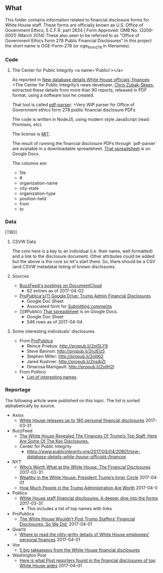 ** What

This folder contains information related to financial disclosure forms for White House staff.
These forms are officially known as U.S. Office of Government Ethics; 5 C.F.R. part 2634 | Form Approved: OMB No. (3209-0001) (March 2014)
These also seen to be referred to as "Office of Government Ethics Form 278 Public Financial Disclosures" 
In this project the short name is OGE-Form-278 (or oge_form_278 in filenames).

*** Code
**** The Center for Public Integrity <a name='Publici'></a>
As reported in [[https://www.publicintegrity.org/2017/04/04/20801/new-database-details-white-house-officials-finances][New database details White House officials' finances]]:
>The Center for Public Integrity’s news developer, [[https://www.publicintegrity.org/authors/chris-zubak-skees][Chris Zubak-Skees]], extracted these details from more than 90 reports, released in PDF format, using a software tool he created.

That tool is called [[https://github.com/PublicI/pfd-parser][pdf-parser]]:
>Very WIP parser for Office of Government ethics form 278 public financial disclosure PDFs

The code is written in NodeJS, using modern style JavaScript (read: Promises, etc).

The license is [[https://github.com/PublicI/pfd-parser/blob/master/LICENSE][MIT]].

The result of running the financial disclosure PDFs through `pdf-parser` are available in a downloadable spreadsheet.
[[https://docs.google.com/spreadsheets/d/1V1axPEZNHVwgpJTkWMCRJaiAU67poc4ycOaMP3xtKuE/edit][That spreadsheet]] is on Google Docs.

The columns are:
- file	
- #	
- organization-name	
- city-state	
- organization-type	
- position-held	
- from	
- to

*** Data
[TBD]

**** CSVW Data
The core here is a key to an individual (i.e. their name, well formatted) and a link to the disclosure document.
Other attributes could be added but the above is the core so let's start there.
So, there should be a CSV (and CSVW metadata) listing of known disclosures.

**** Sources
- [[https://www.documentcloud.org/public/search/projectid:32477-WH-financial-disclosures][BuzzFeed's postings on DocumentCloud]]
  - 62 entries as of 2017-04-02
- [[https://drive.google.com/drive/u/0/folders/0BwDYM_Qm5fLWelV6UUNPZ1REalE][ProPublica's(?) Google Drive: Trump Admin Financial Disclosures]]
  - Google Doc Sheet
  - Associated form for [[https://docs.google.com/forms/d/1N9aWPc7EWCMeE5CYRJKeRuw6qFtrmn4K5Zsf6DJayfo/viewform?edit_requested=true][Submitting comments]]
- [](#Publici) [[https://docs.google.com/spreadsheets/d/1V1axPEZNHVwgpJTkWMCRJaiAU67poc4ycOaMP3xtKuE/edit][That spreadsheet]] is on Google Docs.
  - Google Doc Sheet
  - 546 rows as of 2017-04-04

**** Some interesting individuals' disclosures
- From [[https://www.facebook.com/propublica/posts/10155255947269445][ProPublica]]
  - Reince Priebus: http://propub.li/2ojSLY9
  - Steve Bannon: http://propub.li/2nJElz5
  - Stephen Miller: http://propub.li/2ollI62
  - Jared Kushner: http://propub.li/2nsAjZt
  - Omarosa Manigault: http://propub.li/2ollH2l

- From Politico
  - [[http://www.politico.com/story/2017/03/white-house-staff-financial-disclosure-forms-236770][List of interesting names]]

*** Reportage
The following article were published on this topic. The list is sorted alphabetically by source.
- Axios
  - [[https://www.axios.com/whose-financial-disclosures-are-included-in-the-wh-document-drop-2338924835.html][White House releases up to 180 personal financial disclosures]] 2017-03-31
- BuzzFeed
  - [[https://www.buzzfeed.com/chrisgeidner/the-white-house-revealed-the-finances-of-trumps-top-staff?utm_term=.ftMXbJRZMN][The White House Revealed The Finances Of Trump’s Top Staff. Here Are Some Of The Key Disclosures.]]
 - Center for Public Integrity
  - [[New database details White House officials' finances][https://www.publicintegrity.org/2017/04/04/20801/new-database-details-white-house-officials-finances]]
- NYT
  - [[https://www.nytimes.com/2017/03/31/us/politics/white-house-releases-staff-financial-disclosures.html][Who’s Worth What at the White House: The Financial Disclosures]] 2017-03-31
  - [[https://www.nytimes.com/2017/04/01/us/politics/white-house-wealth-cohn-kushner-spicer.html?smid=fb-nytimes&smtyp=cur][Wealthy in the White House: President Trump’s Inner Circle]] 2017-04-01
  - [[https://www.nytimes.com/interactive/2017/04/01/us/politics/how-much-people-in-the-trump-administration-are-worth-financial-disclosure.html][How Much People in the Trump Administration Are Worth]] 2017-04-0
- Politico
  - [[http://www.politico.com/story/2017/03/white-house-staff-financial-disclosure-forms-236770][White House staff financial disclosures: A deeper dive into the forms]] 2017-03-31
    - This includes a list of top names with links
- ProPublica
  - [[https://www.propublica.org/article/white-house-wouldnt-post-trump-staffers-financial-disclosures][The White House Wouldn’t Post Trump Staffers’ Financial Disclosures. So We Did.]] 2017-04-01
- Quartz
  - [[https://qz.com/947833/sean-spicer-steve-bannon-ivanka-trump-jared-kushner-where-to-read-the-financial-disclosures-of-over-60-of-the-white-houses-wealthiest-employees/][Where to read the nitty-gritty details of White House employees’ personal finances]] 2017-04-01
- Vox
  - [[http://www.vox.com/2017/4/3/15147690/takeaways-white-house-financial-disclosures-trump-kushner][5 big takeaways from the White House financial disclosures]]
- Washington Post
  - [[https://www.washingtonpost.com/news/post-politics/wp/2017/04/01/here-is-what-post-reporters-found-in-the-financial-disclosures-of-top-white-house-aides/][Here is what Post reporters found in the financial disclosures of top White House aides]] 2017-04-01

